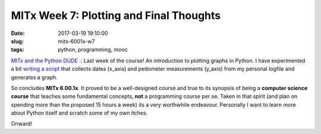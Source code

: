 ========================================
MITx Week 7: Plotting and Final Thoughts
========================================

:date: 2017-03-19 19:10:00
:slug: mitx-6001x-w7
:tags: python, programming, mooc

`MITx and the Python DUDE .: <http://www.circuidipity.com/mitx-6001x.html>`_ Last week of the course! An introduction to plotting graphs in Python. I have experimented a bit `writing a script <https://github.com/vonbrownie/homebin/blob/master/dateAndStep.py>`_ that collects dates (x_axis) and pedometer measurements (y_axis) from my personal logfile and generates a graph.

So concludes **MITx 6.00.1x**. It proved to be a well-designed course and true to its synopsis of being a **computer science course** that teaches some fundamental concepts, **not** a programming course per se. Taken in that spirit (and plan on spending more than the proposed 15 hours a week) its a very worthwhile endeavour. Personally I want to learn more about Python itself and scratch some of my own itches. 

Onward!
